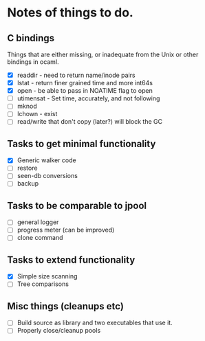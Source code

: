 * Notes of things to do.

** C bindings
   Things that are either missing, or inadequate from the Unix or
   other bindings in ocaml.

   - [X] readdir - need to return name/inode pairs
   - [X] lstat - return finer grained time and more int64s
   - [X] open  - be able to pass in NOATIME flag to open
   - [ ] utimensat - Set time, accurately, and not following
   - [ ] mknod
   - [ ] lchown  - exist
   - [ ] read/write that don't copy (later?)  will block the GC

** Tasks to get minimal functionality

   - [X] Generic walker code
   - [ ] restore
   - [ ] seen-db conversions
   - [ ] backup

** Tasks to be comparable to jpool

   - [ ] general logger
   - [ ] progress meter (can be improved)
   - [ ] clone command

** Tasks to extend functionality

   - [X] Simple size scanning
   - [ ] Tree comparisons

** Misc things (cleanups etc)

   - [ ] Build source as library and two executables that use it.
   - [ ] Properly close/cleanup pools
